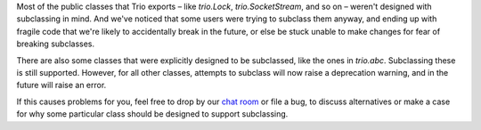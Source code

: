 Most of the public classes that Trio exports – like `trio.Lock`,
`trio.SocketStream`, and so on – weren't designed with subclassing in
mind. And we've noticed that some users were trying to subclass them
anyway, and ending up with fragile code that we're likely to
accidentally break in the future, or else be stuck unable to make
changes for fear of breaking subclasses.

There are also some classes that were explicitly designed to be
subclassed, like the ones in `trio.abc`. Subclassing these is still
supported. However, for all other classes, attempts to subclass will
now raise a deprecation warning, and in the future will raise an
error.

If this causes problems for you, feel free to drop by our `chat room
<https://gitter.im/python-trio/general>`__ or file a bug, to discuss
alternatives or make a case for why some particular class should be
designed to support subclassing.
